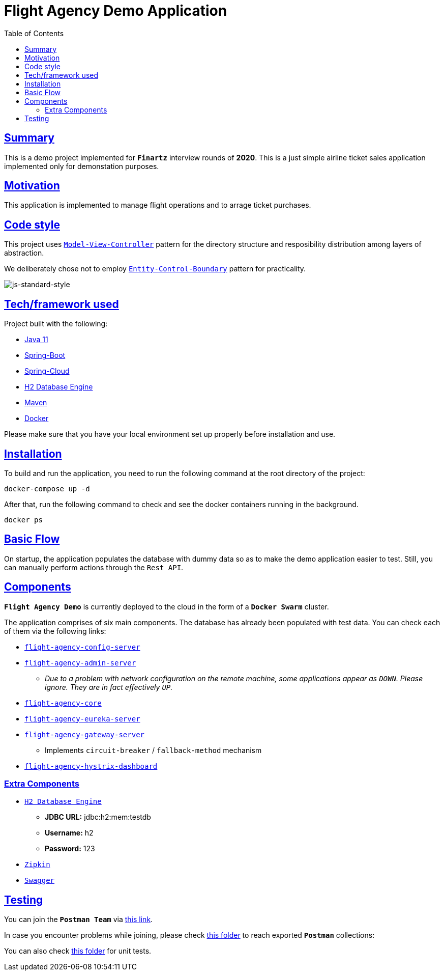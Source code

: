 = Flight Agency Demo Application
:doctype: book
:icons: font
:source-highlighter: highlightjs
:toc: left
:toclevels: 4
:sectlinks:

== Summary

This is a demo project implemented for `*Finartz*` interview rounds of *2020*. This is a just simple airline ticket sales application implemented only for demonstation purposes.

== Motivation

This application is implemented to manage flight operations and to arrage ticket purchases.

== Code style

This project uses https://en.wikipedia.org/wiki/Model%E2%80%93view%E2%80%93controller[`Model-View-Controller`] pattern for the directory structure and resposibility distribution among layers of abstraction.

We deliberately chose not to employ https://en.wikipedia.org/wiki/Entity-control-boundary[`Entity-Control-Boundary`] pattern for practicality.

image:https://img.shields.io/badge/code%20style-standard-brightgreen.svg?style=flat[js-standard-style]

== Tech/framework used

Project built with the following:

- https://www.oracle.com/java/technologies/javase-jdk11-downloads.html[Java 11]
- https://spring.io/projects/spring-boot[Spring-Boot]
- https://spring.io/projects/spring-cloud[Spring-Cloud]
- https://www.h2database.com/html/main.html[H2 Database Engine]
- https://maven.apache.org/[Maven]
- https://www.docker.com/[Docker]

Please make sure that you have your local environment set up properly before installation and use.

== Installation

To build and run the application, you need to run the following command at the root directory of the project:

 docker-compose up -d

After that, run the following command to check and see the docker containers running in the background.

  docker ps

== Basic Flow

On startup, the application populates the database with dummy data so as to make the demo application easier to test. Still, you can manually perform actions through the `Rest API`.

== Components

`*Flight Agency Demo*` is currently deployed to the cloud in the form of a `*Docker Swarm*` cluster.

The application comprises of six main components. The database has already been populated with test data. You can check each of them via the following links:

- http://45.55.53.91:8888/flight-agency-core.yml[`flight-agency-config-server`]
- http://45.55.53.91:8886[`flight-agency-admin-server`]
* _Due to a problem with network configuration on the remote machine, some applications appear as `DOWN`. Please ignore. They are in fact effectively `UP`._
- http://45.55.53.91:1905/airport/1[`flight-agency-core`]
- http://45.55.53.91:8761/[`flight-agency-eureka-server`]
- http://45.55.53.91:8088/airport/1[`flight-agency-gateway-server`]
* Implements `circuit-breaker` / `fallback-method` mechanism
- http://45.55.53.91:8884/hystrix/monitor?stream=http%3A%2F%2F45.55.53.91%3A8088%2Factuator%2Fhystrix.stream[`flight-agency-hystrix-dashboard`]

=== Extra Components

- http://45.55.53.91:1905/h2-console/[`H2 Database Engine`]
* *JDBC URL:* jdbc:h2:mem:testdb
* *Username:* h2
* *Password:* 123
- http://45.55.53.91:9411/zipkin/[`Zipkin`]
- http://45.55.53.91:1905/swagger-ui.html[`Swagger`]

== Testing

You can join the `*Postman Team*` via https://app.getpostman.com/join-team?invite_code=91b56dc12a1f28c3a76c7dc655a02253&ws=06fca326-b1de-4458-b2e8-ace0cb956c7d[this link].

In case you encounter problems while joining, please check link:/flight-agency-core/src/main/resources/postman[this folder] to reach exported `*Postman*` collections:

You can also check link:/flight-agency-core/src/test/java/com/finartz/technicaltask/flightagency[this folder] for unit tests.


